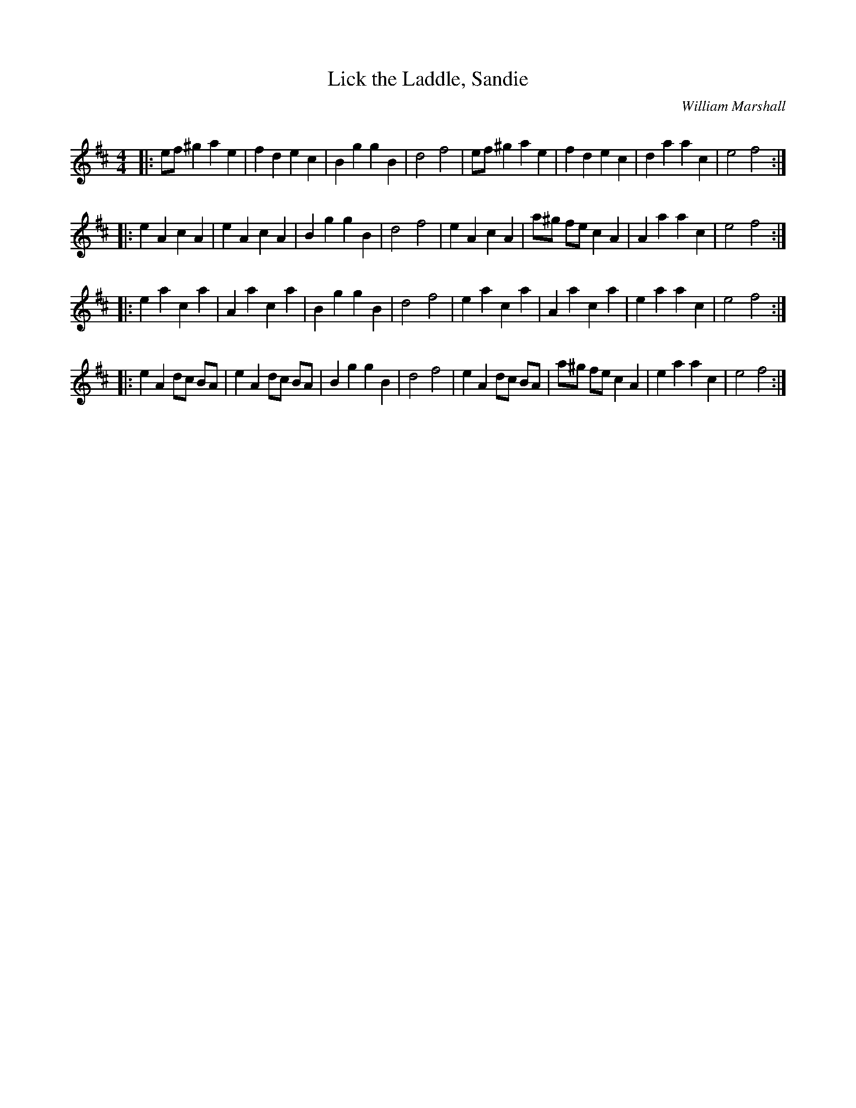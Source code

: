 X:1
T: Lick the Laddle, Sandie
C:William Marshall
R:Reel
Q: 232
K:D
M:4/4
L:1/8
|:ef ^g2 a2 e2|f2 d2 e2 c2|B2 g2 g2 B2|d4 f4|ef ^g2 a2 e2|f2 d2 e2 c2|d2 a2 a2 c2|e4 f4:|
|:e2 A2 c2 A2|e2 A2 c2 A2|B2 g2 g2 B2|d4 f4|e2 A2 c2 A2|a^g fe c2 A2|A2 a2 a2 c2|e4 f4:|
|:e2 a2 c2 a2|A2 a2 c2 a2|B2 g2 g2 B2|d4 f4|e2 a2 c2 a2|A2 a2 c2 a2|e2 a2 a2 c2|e4 f4:|
|:e2 A2 dc BA|e2 A2 dc BA|B2 g2 g2 B2|d4 f4|e2 A2 dc BA|a^g fe c2 A2|e2 a2 a2 c2|e4 f4:|
